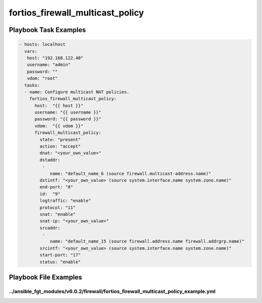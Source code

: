=================================
fortios_firewall_multicast_policy
=================================


Playbook Task Examples
----------------------

.. code-block:: yaml

    - hosts: localhost
      vars:
       host: "192.168.122.40"
       username: "admin"
       password: ""
       vdom: "root"
      tasks:
      - name: Configure multicast NAT policies.
        fortios_firewall_multicast_policy:
          host:  "{{ host }}"
          username: "{{ username }}"
          password: "{{ password }}"
          vdom:  "{{ vdom }}"
          firewall_multicast_policy:
            state: "present"
            action: "accept"
            dnat: "<your_own_value>"
            dstaddr:
             -
                name: "default_name_6 (source firewall.multicast-address.name)"
            dstintf: "<your_own_value> (source system.interface.name system.zone.name)"
            end-port: "8"
            id:  "9"
            logtraffic: "enable"
            protocol: "11"
            snat: "enable"
            snat-ip: "<your_own_value>"
            srcaddr:
             -
                name: "default_name_15 (source firewall.address.name firewall.addrgrp.name)"
            srcintf: "<your_own_value> (source system.interface.name system.zone.name)"
            start-port: "17"
            status: "enable"



Playbook File Examples
----------------------


../ansible_fgt_modules/v6.0.2/firewall/fortios_firewall_multicast_policy_example.yml
++++++++++++++++++++++++++++++++++++++++++++++++++++++++++++++++++++++++++++++++++++

.. code-block:: yaml
            - hosts: localhost
      vars:
       host: "192.168.122.40"
       username: "admin"
       password: ""
       vdom: "root"
      tasks:
      - name: Configure multicast NAT policies.
        fortios_firewall_multicast_policy:
          host:  "{{ host }}"
          username: "{{ username }}"
          password: "{{ password }}"
          vdom:  "{{ vdom }}"
          firewall_multicast_policy:
            state: "present"
            action: "accept"
            dnat: "<your_own_value>"
            dstaddr:
             -
                name: "default_name_6 (source firewall.multicast-address.name)"
            dstintf: "<your_own_value> (source system.interface.name system.zone.name)"
            end-port: "8"
            id:  "9"
            logtraffic: "enable"
            protocol: "11"
            snat: "enable"
            snat-ip: "<your_own_value>"
            srcaddr:
             -
                name: "default_name_15 (source firewall.address.name firewall.addrgrp.name)"
            srcintf: "<your_own_value> (source system.interface.name system.zone.name)"
            start-port: "17"
            status: "enable"




